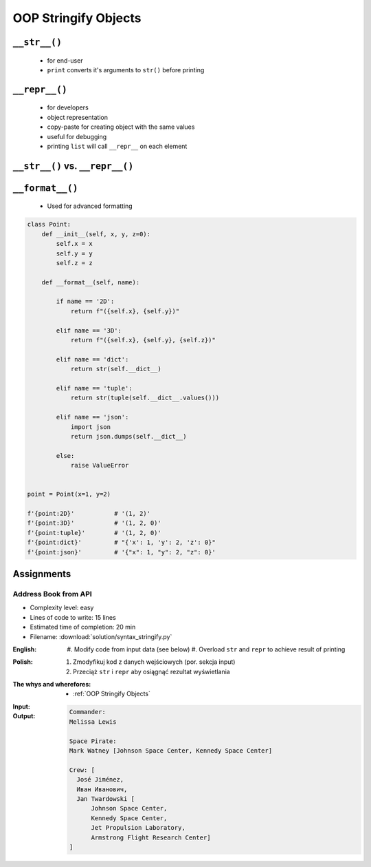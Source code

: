 .. _OOP Stringify Objects:

*********************
OOP Stringify Objects
*********************


``__str__()``
=============
.. highlights::
    * for end-user
    * ``print`` converts it's arguments to ``str()`` before printing

.. code-block:: python
    :caption: Object without ``__str__()`` method overloaded prints their memory address

    class Iris:
        def __init__(self, species):
            self.species = species


    flower = Iris('setosa')

    str(flower)       # <__main__.Iris object at 0x112b366d8>
    print(flower)     # <__main__.Iris object at 0x112b366d8>

.. code-block:: python
    :caption: Objects can verbose print if ``__str__()`` method is present

    class Iris:
        def __init__(self, species):
            self.species = species

        def __str__(self):
            return f'Species: {self.species}'


    flower = Iris('setosa')

    str(flower)       # Species: setosa
    print(flower)     # Species: setosa


``__repr__()``
==============
.. highlights::
    * for developers
    * object representation
    * copy-paste for creating object with the same values
    * useful for debugging
    * printing ``list`` will call ``__repr__`` on each element

.. code-block:: python
    :caption: Using ``__repr__()`` on a class

    class Iris:
        def __init__(self, species):
            self.species = species

        def __repr__(self):
            return f'Iris(species="{self.species}")'


     flower = Iris(species='setosa')

     repr(point)    # Iris(species="setosa")
     point          # Iris(species="setosa")


.. code-block:: python
    :caption: printing ``list`` will call ``__repr__`` on each element

    class Astronaut:
        def __init__(self, name):
            self.name = name

    crew = [
        Astronaut('Jan Twardowski'),
        Astronaut('Mark Watney'),
        Astronaut('Melissa Lewis'),
    ]

    print(crew)
    # [
    #   <__main__.Astronaut object at 0x107871160>,
    #   <__main__.Astronaut object at 0x107c422e8>,
    #   <__main__.Astronaut object at 0x108156be0>
    # ]

.. code-block:: python
    :caption: printing ``list`` will call ``__repr__`` on each element

    class Astronaut:
        def __init__(self, name):
            self.name = name

        def __repr__(self):
            return f'{self.name}'

    crew = [
        Astronaut('Jan Twardowski'),
        Astronaut('Mark Watney'),
        Astronaut('Melissa Lewis'),
    ]

    print(crew)
    # [Jan Twardowski, Mark Watney, Melissa Lewis]


``__str__()`` vs. ``__repr__()``
================================
.. code-block:: python
    :caption: ``__str__`` and ``__repr__``

    import datetime

    str(datetime.datetime.now())
    # 2019-01-05 20:15:00.927387

    repr(datetime.datetime.now())
    # datetime.datetime(2019, 1, 5, 20, 15, 0, 684972)


``__format__()``
================
.. highlights::
    * Used for advanced formatting

.. code-block:: python

    class Point:
        def __init__(self, x, y, z=0):
            self.x = x
            self.y = y
            self.z = z

        def __format__(self, name):

            if name == '2D':
                return f"({self.x}, {self.y})"

            elif name == '3D':
                return f"({self.x}, {self.y}, {self.z})"

            elif name == 'dict':
                return str(self.__dict__)

            elif name == 'tuple':
                return str(tuple(self.__dict__.values()))

            elif name == 'json':
                import json
                return json.dumps(self.__dict__)

            else:
                raise ValueError


    point = Point(x=1, y=2)

    f'{point:2D}'           # '(1, 2)'
    f'{point:3D}'           # '(1, 2, 0)'
    f'{point:tuple}'        # '(1, 2, 0)'
    f'{point:dict}'         # "{'x': 1, 'y': 2, 'z': 0}"
    f'{point:json}'         # '{"x": 1, "y": 2, "z": 0}'


Assignments
===========

Address Book from API
---------------------
* Complexity level: easy
* Lines of code to write: 15 lines
* Estimated time of completion: 20 min
* Filename: :download:`solution/syntax_stringify.py`

:English:
    #. Modify code from input data (see below)
    #. Overload ``str`` and ``repr`` to achieve result of printing

:Polish:
    #. Zmodyfikuj kod z danych wejściowych (por. sekcja input)
    #. Przeciąż ``str`` i ``repr`` aby osiągnąć rezultat wyświetlania

:The whys and wherefores:
    * :ref:`OOP Stringify Objects`

:Input:
    .. code-block:: python
        :caption: Address Book

        class Crew:
            def __init__(self, members=()):
                self.members = list(members)

        class Astronaut:
            def __init__(self, first_name, last_name, locations=()):
                self.first_name = first_name
                self.last_name = last_name
                self.locations = list(locations)

        class Location:
            def __init__(self, name):
                self.name = name


        melissa = Astronaut(first_name='Melissa', last_name='Lewis')
        print(f'Commander: \n{melissa}\n')

        mark = Astronaut(first_name='Mark', last_name='Watney', locations=[Location('Johnson Space Center'), Location('Kennedy Space Center')])
        print(f'Space Pirate: \n{mark}\n')

        crew = Crew([
            Astronaut(first_name='Jan', last_name='Twardowski', locations=[
                Location('Johnson Space Center'),
                Location('Kennedy Space Center'),
                Location('Jet Propulsion Laboratory'),
                Location('Armstrong Flight Research Center'),
            ]),
            Astronaut(first_name='José', last_name='Jiménez'),
            Astronaut(first_name='Иван', last_name='Иванович', locations=[]),
        ])

        print(f'Crew: {crew}')

:Output:
    .. code-block:: text

        Commander:
        Melissa Lewis

        Space Pirate:
        Mark Watney [Johnson Space Center, Kennedy Space Center]

        Crew: [
          José Jiménez,
          Иван Иванович,
          Jan Twardowski [
              Johnson Space Center,
              Kennedy Space Center,
              Jet Propulsion Laboratory,
              Armstrong Flight Research Center]
        ]
